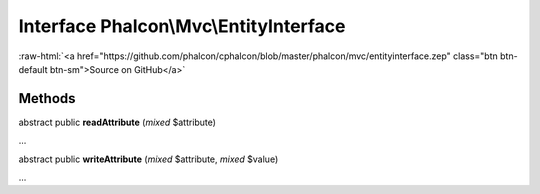 Interface **Phalcon\\Mvc\\EntityInterface**
===========================================

.. role:: raw-html(raw)
   :format: html

:raw-html:`<a href="https://github.com/phalcon/cphalcon/blob/master/phalcon/mvc/entityinterface.zep" class="btn btn-default btn-sm">Source on GitHub</a>`

Methods
-------

abstract public  **readAttribute** (*mixed* $attribute)

...


abstract public  **writeAttribute** (*mixed* $attribute, *mixed* $value)

...


